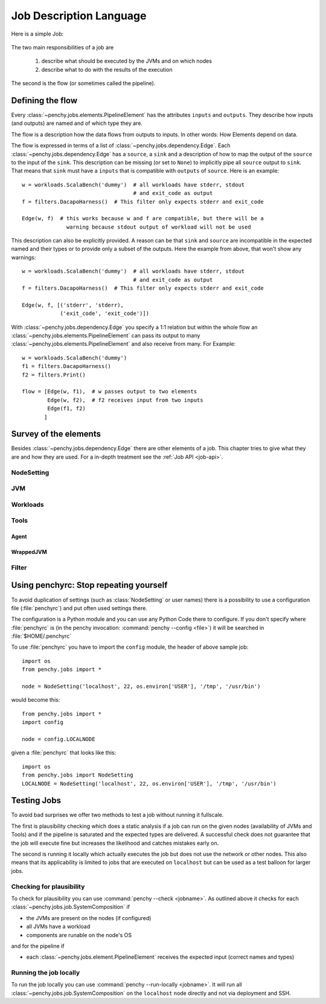 ========================
Job Description Language
========================

Here is a simple Job:

  .. literalinclude:: commented_sample_job.py
        :language: python
        :linenos:
        :encoding: utf8


The two main responsibilities of a job are

    1. describe what should be executed by the JVMs and on which nodes
    2. describe what to do with the results of the execution

The second is the flow (or sometimes called the pipeline).

Defining the flow
=================

Every :class:`~penchy.jobs.elements.PipelineElement` has the attributes ``inputs``
and ``outputs``.
They describe how inputs (and outputs) are named and of which type they are.

The flow is a description how the data flows from outputs to inputs. In other
words: How Elements depend on data.

The flow is expressed in terms of a list of :class:`~penchy.jobs.dependency.Edge`.
Each :class:`~penchy.jobs.dependency.Edge` has a ``source``, a ``sink`` and a
description of how to map the output of the ``source`` to the input of the
``sink``.
This description can be missing (or set to ``None``) to implicitly pipe all ``source``
output to ``sink``.
That means that ``sink`` must have a ``inputs`` that is compatible with
``outputs`` of ``source``.
Here is an example::

  w = workloads.ScalaBench('dummy')  # all workloads have stderr, stdout
                                     # and exit_code as output
  f = filters.DacapoHarness()  # This filter only expects stderr and exit_code

  Edge(w, f)  # this works because w and f are compatible, but there will be a
                warning because stdout output of workload will not be used


This description can also be explicitly provided.
A reason can be that ``sink`` and ``source`` are incompatible in the expected
named and their types or to provide only a subset of the outputs.
Here the example from above, that won't show any warnings::

  w = workloads.ScalaBench('dummy')  # all workloads have stderr, stdout
                                     # and exit_code as output
  f = filters.DacapoHarness()  # This filter only expects stderr and exit_code

  Edge(w, f, [('stderr', 'stderr),
              ('exit_code', 'exit_code')])

With :class:`~penchy.jobs.dependency.Edge` you specify a 1:1 relation but within
the whole flow an :class:`~penchy.jobs.elements.PipelineElement` can pass its
output to many :class:`~penchy.jobs.elements.PipelineElement` and also receive
from many.
For Example::

  w = workloads.ScalaBench('dummy')
  f1 = filters.DacapoHarness()
  f2 = filters.Print()

  flow = [Edge(w, f1),  # w passes output to two elements
          Edge(w, f2),  # f2 receives input from two inputs
          Edge(f1, f2)
         ]

Survey of the elements
======================

Besides :class:`~penchy.jobs.dependency.Edge` there are other elements of a
job.
This chapter tries to give what they are and how they are used.
For a in-depth treatment see the :ref:`Job API <job-api>`.

NodeSetting
-----------

JVM
---

Workloads
---------

Tools
-----

Agent
~~~~~

WrappedJVM
~~~~~~~~~~

Filter
------

Using penchyrc: Stop repeating yourself
=======================================

To avoid duplication of settings (such as :class:`NodeSetting` or user names)
there is a possibility to use a configuration file (:file:`penchyrc`) and put
often used settings there.

The configuration is a Python module and you can use any Python Code there to
configure.
If you don't specify where :file:`penchyrc` is (in the penchy invocation:
:command:`penchy --config <file>`) it will be searched in :file:`$HOME/.penchyrc`

To use :file:`penchyrc` you have to import the ``config`` module, the header of
above sample job::

  import os
  from penchy.jobs import *

  node = NodeSetting('localhost', 22, os.environ['USER'], '/tmp', '/usr/bin')

would become this::

  from penchy.jobs import *
  import config

  node = config.LOCALNODE

given a :file:`penchyrc` that looks like this::

  import os
  from penchy.jobs import NodeSetting
  LOCALNODE = NodeSetting('localhost', 22, os.environ['USER'], '/tmp', '/usr/bin')

Testing Jobs
============

To avoid bad surprises we offer two methods to test a job without running it
fullscale.

The first is plausibility checking which does a static analysis if a job can run
on the given nodes (availability of JVMs and Tools) and if the pipeline is
saturated and the expected types are delivered.
A successful check does not guarantee that the job will execute fine but
increases the likelihood and catches mistakes early on.

The second is running it locally which actually executes the job but does not
use the network or other nodes.
This also means that its applicability is limited to jobs that are executed on
``localhost`` but can be used as a test balloon for larger jobs.

Checking for plausibility
-------------------------

To check for plausibility you can use :command:`penchy --check <jobname>`.
As outlined above it checks for each :class:`~penchy.jobs.job.SystemComposition` if

- the JVMs are present on the nodes (if configured)
- all JVMs have a workload
- components are runable on the node's OS

and for the pipeline if

- each :class:`~penchy.jobs.element.PipelineElement` receives the expected input
  (correct names and types)

Running the job locally
-----------------------

To run the job locally you can use :command:`penchy --run-locally <jobname>`.
It will run all :class:`~penchy.jobs.job.SystemComposition` on the ``localhost``
node directly and not via deployment and SSH.
